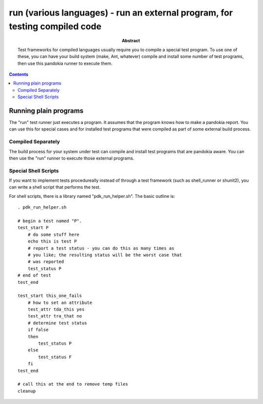 .. index:: single: runners; run

===============================================================================
run (various languages) - run an external program, for testing compiled code
===============================================================================

:abstract:

    Test frameworks for compiled languages usually require you
    to compile a special test program.  To use one of these,
    you can have your build system (make, Ant, whatever) compile
    and install some number of test programs, then use this
    pandokia runner to execute them.

.. contents::


Running plain programs
-------------------------------------------------------------------------------

The "run" test runner just executes a program.  It assumes that the
program knows how to make a pandokia report.  You can use this for
special cases and for installed test programs that were compiled
as part of some external build process.

Compiled Separately
~~~~~~~~~~~~~~~~~~~~~~~~~~~~~~~~~~~~~~~~~~~~~~~~~~~~~~~~~~~~~~~~~~~~~~

The build process for your system under test can compile and install
test programs that are pandokia aware.  You can then use the "run"
runner to execute those external programs.

Special Shell Scripts
~~~~~~~~~~~~~~~~~~~~~~~~~~~~~~~~~~~~~~~~~~~~~~~~~~~~~~~~~~~~~~~~~~~~~~

If you want to implement tests procedureally instead of through
a test framework (such as shell_runner or shunit2), you can write
a shell script that performs the test.

For shell scripts, there is a library named "pdk_run_helper.sh".  The basic
outline is: ::

    . pdk_run_helper.sh

    # begin a test named "P".
    test_start P
        # do some stuff here
        echo this is test P
        # report a test status - you can do this as many times as
        # you like; the resulting status will be the worst case that
        # was reported
        test_status P
    # end of test
    test_end

    test_start this_one_fails
        # how to set an attribute
        test_attr tda_this yes
        test_attr tra_that no
        # determine test status
        if false
        then
            test_status P
        else
            test_status F
        fi
    test_end

    # call this at the end to remove temp files
    cleanup


